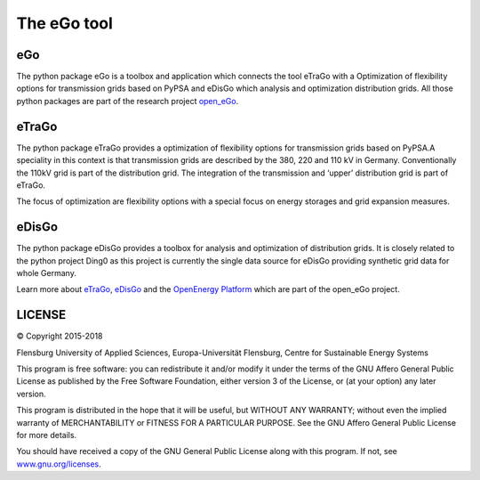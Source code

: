 ============
The eGo tool
============

eGo
===

The python package eGo is a toolbox and application which connects the tool eTraGo
with a Optimization of flexibility options for transmission grids based on PyPSA
and eDisGo which analysis and optimization distribution grids. All those python
packages are part of the research project `open_eGo <https://openegoproject.wordpress.com>`_.


eTraGo
======

The python package eTraGo provides a optimization of flexibility options for
transmission grids based on PyPSA.A speciality in this context is that transmission
grids are described by the 380, 220 and 110 kV in Germany. Conventionally the
110kV grid is part of the distribution grid. The integration of the transmission
and ‘upper’ distribution grid is part of eTraGo.

The focus of optimization are flexibility options with a special focus on
energy storages and grid expansion measures.


eDisGo
======
The python package eDisGo provides a toolbox for analysis and optimization
of distribution grids. It is closely related to the python project Ding0 as this
project is currently the single data source for eDisGo providing synthetic
grid data for whole Germany.


Learn more about `eTraGo <http://eTraGo.readthedocs.io/>`_, `eDisGo <http://edisgo.readthedocs.io/>`_
and the `OpenEnergy Platform <http://oep.iks.cs.ovgu.de/>`_ which are part of the
open_eGo project.


LICENSE
=======

© Copyright 2015-2018

Flensburg University of Applied Sciences,
Europa-Universität Flensburg,
Centre for Sustainable Energy Systems


This program is free software: you can redistribute it and/or modify it under
the terms of the GNU Affero General Public License as published by the Free
Software Foundation, either version 3 of the License, or (at your option)
any later version.

This program is distributed in the hope that it will be useful, but WITHOUT
ANY WARRANTY; without even the implied warranty of MERCHANTABILITY or FITNESS
FOR A PARTICULAR PURPOSE. See the GNU Affero General Public License for
more details.

You should have received a copy of the GNU General Public License along
with this program.
If not, see `www.gnu.org/licenses <https://www.gnu.org/licenses/>`_.
